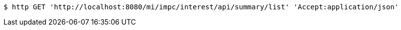 [source,bash]
----
$ http GET 'http://localhost:8080/mi/impc/interest/api/summary/list' 'Accept:application/json'
----